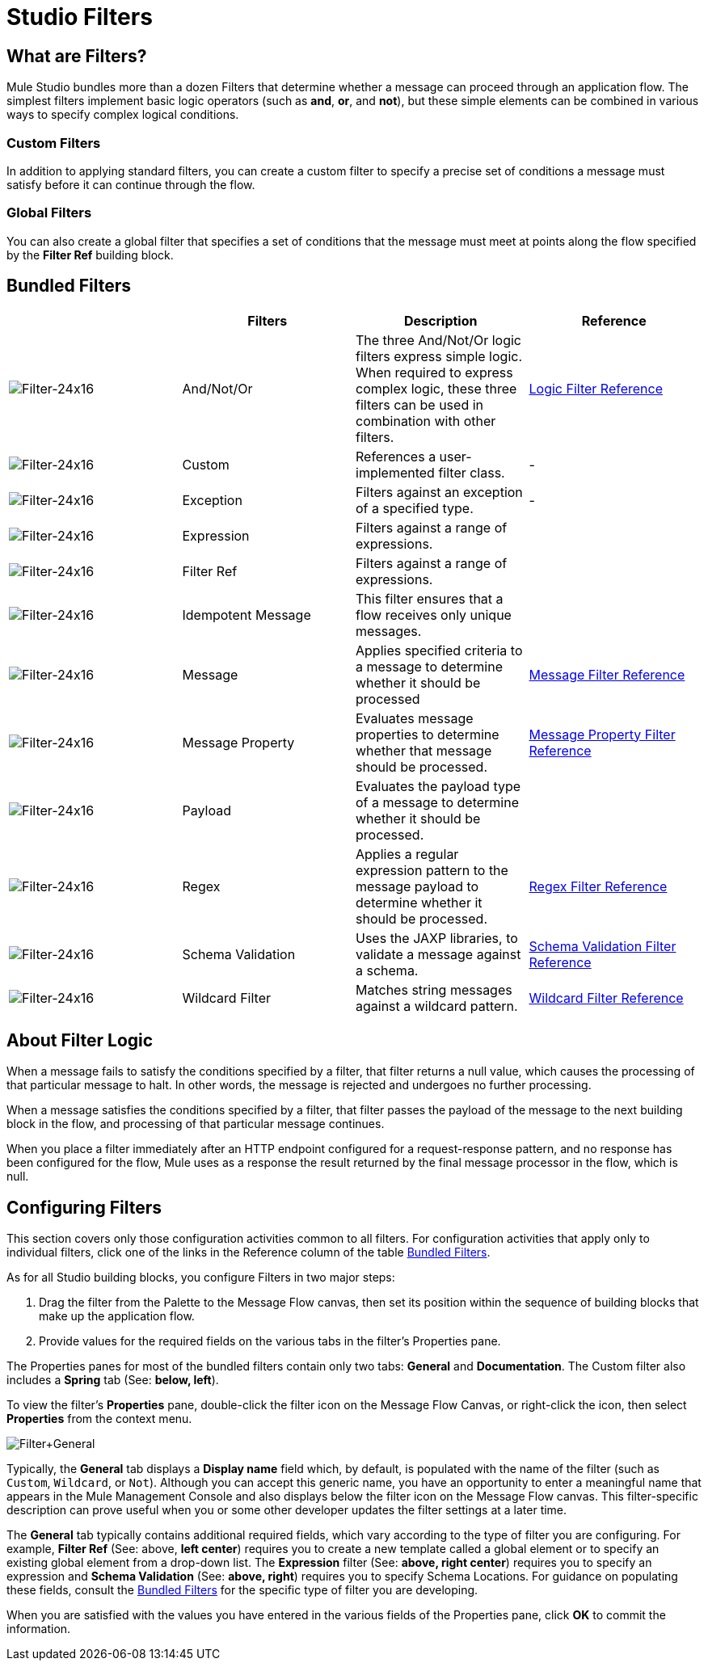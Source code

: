 = Studio Filters

== What are Filters?

Mule Studio bundles more than a dozen Filters that determine whether a message can proceed through an application flow. The simplest filters implement basic logic operators (such as *and*, *or*, and *not*), but these simple elements can be combined in various ways to specify complex logical conditions.

=== Custom Filters

In addition to applying standard filters, you can create a custom filter to specify a precise set of conditions a message must satisfy before it can continue through the flow.

=== Global Filters

You can also create a global filter that specifies a set of conditions that the message must meet at points along the flow specified by the *Filter Ref* building block.

== Bundled Filters

[%header,cols="4*"]
|===
|  |Filters |Description |Reference
|image:Filter-24x16.png[Filter-24x16] |And/Not/Or |The three And/Not/Or logic filters express simple logic. When required to express complex logic, these three filters can be used in combination with other filters. |link:/mule-user-guide/v/3.3/logic-filter[Logic Filter Reference]


|image:Filter-24x16.png[Filter-24x16] |Custom |References a user-implemented filter class. | -

|image:Filter-24x16.png[Filter-24x16] |Exception |Filters against an exception of a specified type. | -


|image:Filter-24x16.png[Filter-24x16] |Expression |Filters against a range of expressions. |

|image:Filter-24x16.png[Filter-24x16] |Filter Ref |Filters against a range of expressions. |

|image:Filter-24x16.png[Filter-24x16] |Idempotent Message |This filter ensures that a flow receives only unique messages. | 

|image:Filter-24x16.png[Filter-24x16] |Message |Applies specified criteria to a message to determine whether it should be processed |link:/mule-user-guide/v/3.3/message-property-filter[Message Filter Reference]



|image:Filter-24x16.png[Filter-24x16] |Message Property |Evaluates message properties to determine whether that message should be processed. |link:/mule-user-guide/v/3.3/message-property-filter[Message Property Filter Reference]


|image:Filter-24x16.png[Filter-24x16] |Payload |Evaluates the payload type of a message to determine whether it should be processed. |

|image:Filter-24x16.png[Filter-24x16] |Regex |Applies a regular expression pattern to the message payload to determine whether it should be processed. |link:/mule-user-guide/v/3.3/regex-filter[Regex Filter Reference]

|image:Filter-24x16.png[Filter-24x16] |Schema Validation |Uses the JAXP libraries, to validate a message against a schema. |link:/mule-user-guide/v/3.3/schema-validation-filter[Schema Validation Filter Reference]

|image:Filter-24x16.png[Filter-24x16] |Wildcard Filter |Matches string messages against a wildcard pattern. |link:/mule-user-guide/v/3.3/wildcard-filter[Wildcard Filter Reference]
|===

== About Filter Logic

When a message fails to satisfy the conditions specified by a filter, that filter returns a null value, which causes the processing of that particular message to halt. In other words, the message is rejected and undergoes no further processing.

When a message satisfies the conditions specified by a filter, that filter passes the payload of the message to the next building block in the flow, and processing of that particular message continues.

When you place a filter immediately after an HTTP endpoint configured for a request-response pattern, and no response has been configured for the flow, Mule uses as a response the result returned by the final message processor in the flow, which is null.

== Configuring Filters

This section covers only those configuration activities common to all filters. For configuration activities that apply only to individual filters, click one of the links in the Reference column of the table <<Bundled Filters>>.

As for all Studio building blocks, you configure Filters in two major steps:

. Drag the filter from the Palette to the Message Flow canvas, then set its position within the sequence of building blocks that make up the application flow.
. Provide values for the required fields on the various tabs in the filter's Properties pane.

The Properties panes for most of the bundled filters contain only two tabs: *General* and *Documentation*. The Custom filter also includes a *Spring* tab (See: **below, left**).

To view the filter's *Properties* pane, double-click the filter icon on the Message Flow Canvas, or right-click the icon, then select *Properties* from the context menu.

image:Filter+General.png[Filter+General]

Typically, the *General* tab displays a *Display name* field which, by default, is populated with the name of the filter (such as `Custom`, `Wildcard`, or `Not`). Although you can accept this generic name, you have an opportunity to enter a meaningful name that appears in the Mule Management Console and also displays below the filter icon on the Message Flow canvas. This filter-specific description can prove useful when you or some other developer updates the filter settings at a later time.

The *General* tab typically contains additional required fields, which vary according to the type of filter you are configuring. For example, *Filter Ref* (See: above, *left center*) requires you to create a new template called a global element or to specify an existing global element from a drop-down list. The *Expression* filter (See: **above, right center**) requires you to specify an expression and *Schema Validation* (See: **above, right**) requires you to specify Schema Locations. For guidance on populating these fields, consult the <<Bundled Filters>> for the specific type of filter you are developing.

When you are satisfied with the values you have entered in the various fields of the Properties pane, click *OK* to commit the information.
